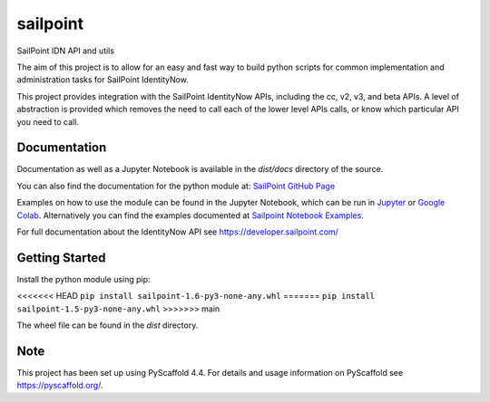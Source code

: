 =========
sailpoint
=========


SailPoint IDN API and utils


The aim of this project is to allow for an easy and fast way to build python
scripts for common implementation and administration tasks for SailPoint
IdentityNow.

This project provides integration with the SailPoint IdentityNow APIs,
including the cc, v2, v3, and beta APIs. A level of abstraction is provided
which removes the need to call each of the lower level APIs calls, or know
which particular API you need to call.

Documentation
================
Documentation as well as a Jupyter Notebook is available in the `dist/docs`
directory of the source.

You can also find the documentation for the python module at: 
`SailPoint GitHub Page <https://fitchgroup.github.io/sailpoint/dist/docs/index.html>`_

Examples on how to use the module can be found in the Jupyter Notebook, which
can be run in `Jupyter <https://jupyter.org/>`_ or `Google Colab
<https://colab.research.google.com/>`_. Alternatively you can find the
examples documented at `Sailpoint Notebook Examples <https://fitchgroup.github.io/sailpoint/dist/docs/sailpoint_notebook_examples.html>`_.

For full documentation about the IdentityNow API see https://developer.sailpoint.com/


Getting Started
================

Install the python module using pip:

<<<<<<< HEAD
``pip install sailpoint-1.6-py3-none-any.whl``
=======
``pip install sailpoint-1.5-py3-none-any.whl``
>>>>>>> main

The wheel file can be found in the `dist` directory.


Note
================

This project has been set up using PyScaffold 4.4. For details and usage
information on PyScaffold see https://pyscaffold.org/.
